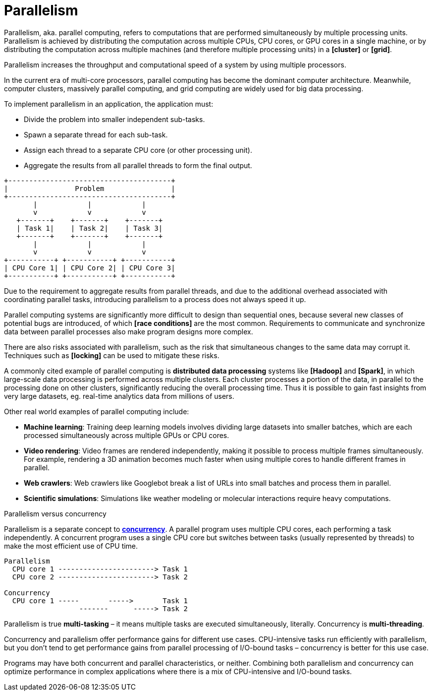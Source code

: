= Parallelism

Parallelism, aka. parallel computing, refers to computations that are performed simultaneously by multiple processing units. Parallelism is achieved by distributing the computation across multiple CPUs, CPU cores, or GPU cores in a single machine, or by distributing the computation across multiple machines (and therefore multiple processing units) in a *[cluster]* or *[grid]*.

Parallelism increases the throughput and computational speed of a system by using multiple processors.

In the current era of multi-core processors, parallel computing has become the dominant computer architecture. Meanwhile, computer clusters, massively parallel computing, and grid computing are widely used for big data processing.

To implement parallelism in an application, the application must:

* Divide the problem into smaller independent sub-tasks.
* Spawn a separate thread for each sub-task.
* Assign each thread to a separate CPU core (or other processing unit).
* Aggregate the results from all parallel threads to form the final output.

----
+---------------------------------------+
|                Problem                |
+---------------------------------------+
       |            |            |
       v            v            v
   +-------+    +-------+    +-------+
   | Task 1|    | Task 2|    | Task 3|
   +-------+    +-------+    +-------+
       |            |            |
       v            v            v
+-----------+ +-----------+ +-----------+
| CPU Core 1| | CPU Core 2| | CPU Core 3|
+-----------+ +-----------+ +-----------+
----

Due to the requirement to aggregate results from parallel threads, and due to the additional overhead associated with coordinating parallel tasks, introducing parallelism to a process does not always speed it up.

Parallel computing systems are significantly more difficult to design than sequential ones, because several new classes of potential bugs are introduced, of which *[race conditions]* are the most common. Requirements to communicate and synchronize data between parallel processes also make program designs more complex.

There are also risks associated with parallelism, such as the risk that simultaneous changes to the same data may corrupt it. Techniques such as *[locking]* can be used to mitigate these risks.

A commonly cited example of parallel computing is *distributed data processing* systems like *[Hadoop]* and *[Spark]*, in which large-scale data processing is performed across multiple clusters. Each cluster processes a portion of the data, in parallel to the processing done on other clusters, significantly reducing the overall processing time. Thus it is possible to gain fast insights from very large datasets, eg. real-time analytics data from millions of users.

Other real world examples of parallel computing include:

* *Machine learning*: Training deep learning models involves dividing large datasets into smaller batches, which are each processed simultaneously across multiple GPUs or CPU cores.

* *Video rendering*: Video frames are rendered independently, making it possible to process multiple frames simultaneously. For example, rendering a 3D animation becomes much faster when using multiple cores to handle different frames in parallel.

* *Web crawlers*: Web crawlers like Googlebot break a list of URLs into small batches and process them in parallel.

* *Scientific simulations*: Simulations like weather modeling or molecular interactions require heavy computations.

.Parallelism versus concurrency
****
Parallelism is a separate concept to *link:./concurrency.adoc[concurrency]*. A parallel program uses multiple CPU cores, each performing a task independently. A concurrent program uses a single CPU core but switches between tasks (usually represented by threads) to make the most efficient use of CPU time.

----
Parallelism
  CPU core 1 -----------------------> Task 1
  CPU core 2 -----------------------> Task 2

Concurrency
  CPU core 1 -----       ----->       Task 1
                  -------      -----> Task 2
----

Parallelism is true *multi-tasking* – it means multiple tasks are executed simultaneously, literally. Concurrency is *multi-threading*.

Concurrency and parallelism offer performance gains for different use cases. CPU-intensive tasks run efficiently with parallelism, but you don't tend to get performance gains from parallel processing of I/O-bound tasks – concurrency is better for this use case.

Programs may have both concurrent and parallel characteristics, or neither. Combining both parallelism and concurrency can optimize performance in complex applications where there is a mix of CPU-intensive and I/O-bound tasks.
****
